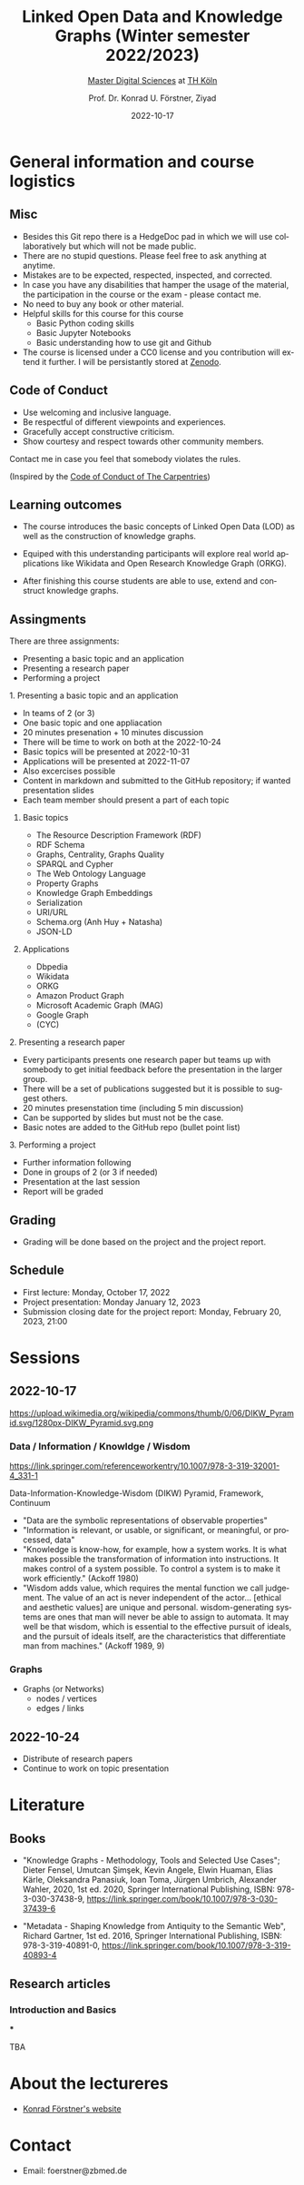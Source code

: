 #+TITLE: Linked Open Data and Knowledge Graphs (Winter semester 2022/2023)
#+SUBTITLE: [[https://digital-sciences.de][Master Digital Sciences]] at [[https://www.th-koeln.de/][TH Köln]]
#+AUTHOR: Prof. Dr. Konrad U. Förstner, Ziyad
#+DATE: 2022-10-17
#+LICENCE: CC0
#+LANGUAGE: en
#+KEYWORDS: Linked Open Data, Knowledge Grapsh, TH Köln
#+HTML_DOCTYPE: html5
#+EMAIL: foerstner@zbmed.de
#+OPTIONS: toc:t
#+OPTIONS: email:t
#+LATEX_HEADER: \usepackage[T1]{fontenc}
#+LATEX_HEADER: \usepackage[nomath]{lmodern}
#+HTML_HEAD: <link rel="stylesheet" type="text/css" href="./style.css"/>

* General information and course logistics

** Misc

- Besides this Git repo there is a HedgeDoc pad in which we will use
  collaboratively but which will not be made public.
- There are no stupid questions. Please feel free to ask anything at
  anytime.
- Mistakes are to be expected, respected, inspected, and corrected.
- In case you have any disabilities that hamper the usage of the
  material, the participation in the course or the exam - please
  contact me.
- No need to buy any book or other material.
- Helpful skills for this course for this course 
  - Basic Python coding skills
  - Basic Jupyter Notebooks
  - Basic understanding how to use git and Github
- The course is licensed under a CC0 license and you contribution will
  extend it further. I will be persistantly stored at [[https://zenodo.org/][Zenodo]].


** Code of Conduct

- Use welcoming and inclusive language.
- Be respectful of different viewpoints and experiences.
- Gracefully accept constructive criticism.
- Show courtesy and respect towards other community members.

Contact me in case you feel that somebody violates the rules.

(Inspired by the [[https://docs.carpentries.org/topic_folders/policies/code-of-conduct.html][Code of Conduct of The Carpentries]])

** Learning outcomes

- The course introduces the basic concepts of Linked Open Data (LOD)
  as well as the construction of knowledge graphs.

- Equiped with this understanding participants will explore real world
  applications like Wikidata and Open Research Knowledge Graph (ORKG).

- After finishing this course students are able to use, extend and
  construct knowledge graphs.

** Assingments

There are three assignments:
- Presenting a basic topic and an application
- Presenting a research paper
- Performing a project

**** 1. Presenting a basic topic and an application

- In teams of 2 (or 3)
- One basic topic and one appliacation
- 20 minutes presenation + 10 minutes discussion
- There will be time to work on both at the  2022-10-24
- Basic topics will be presented at 2022-10-31
- Applications will be presented at 2022-11-07
- Also excercises possible
- Content in markdown and submitted to the GitHub repository; if
  wanted presentation slides
- Each team member should present a part of each topic

***** Basic topics

- The Resource Description Framework (RDF)
- RDF Schema
- Graphs, Centrality, Graphs Quality
- SPARQL and Cypher
- The Web Ontology Language
- Property Graphs
- Knowledge Graph Embeddings
- Serialization
- URI/URL
- Schema.org (Anh Huy + Natasha)
- JSON-LD

***** Applications

- Dbpedia
- Wikidata
- ORKG
- Amazon Product Graph
- Microsoft Academic Graph (MAG)
- Google Graph
- (CYC)

**** 2. Presenting a research paper

- Every participants presents one research paper but teams up with
  somebody to get initial feedback before the presentation in the
  larger group.
- There will be a set of publications suggested but it is possible to
  suggest others.
- 20 minutes presenstation time (including 5 min discussion)
- Can be supported by slides but must not be the case.
- Basic notes are added to the GitHub repo (bullet point list)

**** 3. Performing a project 

- Further information following
- Done in groups of 2 (or 3 if needed)
- Presentation at the last session
- Report will be graded

** Grading

- Grading will be done based on the project and the project report.

** Schedule

- First lecture: Monday, October 17, 2022
- Project presentation: Monday January 12, 2023
- Submission closing date for the project report: Monday, February 20,
  2023, 21:00

* Sessions

** 2022-10-17

#+CAPTION: Ackoff Pyramid
#+NAME:   
#+ATTR_HTML: :width 800
 https://upload.wikimedia.org/wikipedia/commons/thumb/0/06/DIKW_Pyramid.svg/1280px-DIKW_Pyramid.svg.png

*** Data / Information / Knowldge / Wisdom

https://link.springer.com/referenceworkentry/10.1007/978-3-319-32001-4_331-1

Data-Information-Knowledge-Wisdom (DIKW) Pyramid, Framework, Continuum

- "Data are the symbolic representations of observable properties"
- "Information is relevant, or usable, or significant, or meaningful, or processed, data"
- "Knowledge is know-how, for example, how a system works. It is what
   makes possible the transformation of information into
   instructions. It makes control of a system possible. To control a
   system is to make it work efficiently." (Ackoff 1980)
- "Wisdom adds value, which requires the mental function we call
  judgement. The value of an act is never independent of the actor…
  [ethical and aesthetic values] are unique and personal.
  wisdom-generating systems are ones that man will never be able to
  assign to automata. It may well be that wisdom, which is essential
  to the effective pursuit of ideals, and the pursuit of ideals
  itself, are the characteristics that differentiate man from
  machines." (Ackoff 1989, 9)

*** Graphs

- Graphs (or Networks)
  - nodes / vertices
  - edges / links  


** 2022-10-24
:PROPERTIES:
:CREATED:  [2022-10-24]
:ID:       3befa396-f8a9-4d41-a413-3e653612e0c9
:END:

- Distribute of research papers
- Continue to work on topic presentation

* Literature

** Books

- "Knowledge Graphs - Methodology, Tools and Selected Use Cases";
  Dieter Fensel, Umutcan Şimşek, Kevin Angele, Elwin Huaman, Elias
  Kärle, Oleksandra Panasiuk, Ioan Toma, Jürgen Umbrich, Alexander
  Wahler, 2020, 1st ed. 2020, Springer International Publishing, ISBN:
  978-3-030-37438-9,
  https://link.springer.com/book/10.1007/978-3-030-37439-6

- "Metadata - Shaping Knowledge from Antiquity to the Semantic Web",
  Richard Gartner, 1st ed. 2016, Springer International Publishing,
  ISBN: 978-3-319-40891-0, https://link.springer.com/book/10.1007/978-3-319-40893-4

** Research articles

*** Introduction and Basics

***

TBA

* About the lectureres

- [[https://konrad.foerstner.org/][Konrad Förstner's website]]
  
* Contact
  - Email: foerstner@zbmed.de
